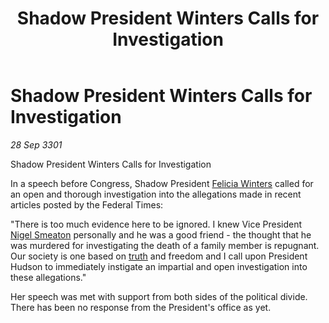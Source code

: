 :PROPERTIES:
:ID:       91ba2544-b539-4021-bcf1-12ada0770f13
:END:
#+title: Shadow President Winters Calls for Investigation
#+filetags: :3301:Federation:galnet:

* Shadow President Winters Calls for Investigation

/28 Sep 3301/

Shadow President Winters Calls for Investigation 
 
In a speech before Congress, Shadow President [[id:b9fe58a3-dfb7-480c-afd6-92c3be841be7][Felicia Winters]] called for an open and thorough investigation into the allegations made in recent articles posted by the Federal Times: 

 "There is too much evidence here to be ignored. I knew Vice President [[id:4bbbdc51-22ca-4f2c-b775-0e4d3b86bb4a][Nigel Smeaton]] personally and he was a good friend - the thought that he was murdered for investigating the death of a family member is repugnant. Our society is one based on [[id:7401153d-d710-4385-8cac-aad74d40d853][truth]] and freedom and I call upon President Hudson to immediately instigate an impartial and open investigation into these allegations." 

Her speech was met with support from both sides of the political divide. There has been no response from the President's office as yet.
